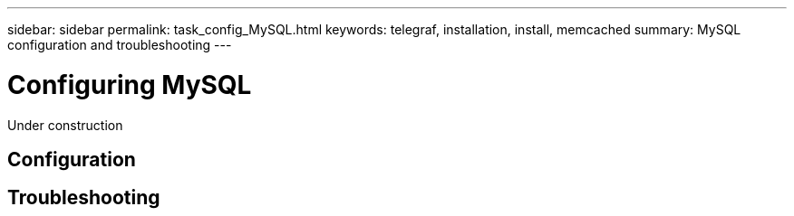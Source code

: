 ---
sidebar: sidebar
permalink: task_config_MySQL.html
keywords: telegraf, installation, install, memcached
summary: MySQL configuration and troubleshooting
---

= Configuring MySQL

:toc: macro
:hardbreaks:
:toclevels: 1
:nofooter:
:icons: font
:linkattrs:
:imagesdir: ./media/

[.lead]
Under construction

== Configuration 

== Troubleshooting
